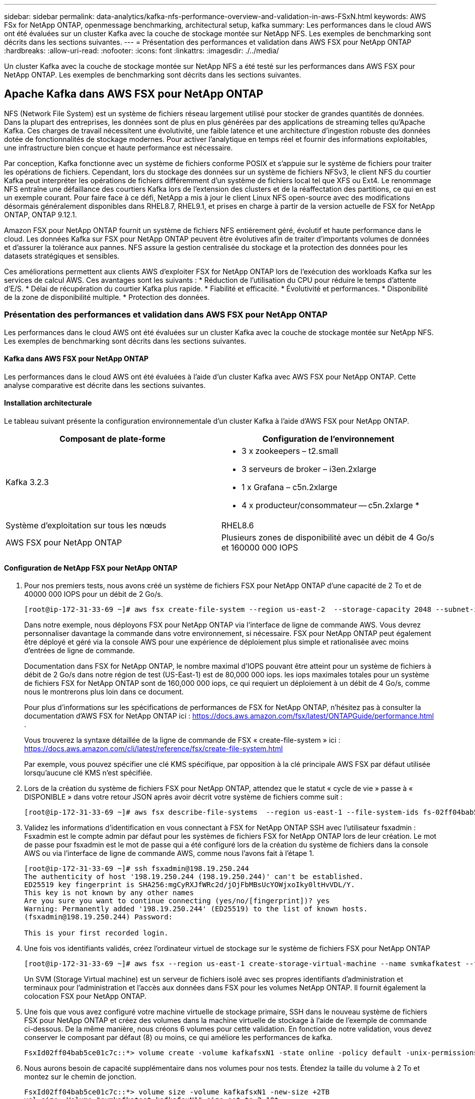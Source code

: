 ---
sidebar: sidebar 
permalink: data-analytics/kafka-nfs-performance-overview-and-validation-in-aws-FSxN.html 
keywords: AWS FSx for NetApp ONTAP, openmessage benchmarking, architectural setup, kafka 
summary: Les performances dans le cloud AWS ont été évaluées sur un cluster Kafka avec la couche de stockage montée sur NetApp NFS. Les exemples de benchmarking sont décrits dans les sections suivantes. 
---
= Présentation des performances et validation dans AWS FSX pour NetApp ONTAP
:hardbreaks:
:allow-uri-read: 
:nofooter: 
:icons: font
:linkattrs: 
:imagesdir: ./../media/


[role="lead"]
Un cluster Kafka avec la couche de stockage montée sur NetApp NFS a été testé sur les performances dans AWS FSX pour NetApp ONTAP. Les exemples de benchmarking sont décrits dans les sections suivantes.



== Apache Kafka dans AWS FSX pour NetApp ONTAP

NFS (Network File System) est un système de fichiers réseau largement utilisé pour stocker de grandes quantités de données. Dans la plupart des entreprises, les données sont de plus en plus générées par des applications de streaming telles qu'Apache Kafka. Ces charges de travail nécessitent une évolutivité, une faible latence et une architecture d'ingestion robuste des données dotée de fonctionnalités de stockage modernes. Pour activer l'analytique en temps réel et fournir des informations exploitables, une infrastructure bien conçue et haute performance est nécessaire.

Par conception, Kafka fonctionne avec un système de fichiers conforme POSIX et s'appuie sur le système de fichiers pour traiter les opérations de fichiers. Cependant, lors du stockage des données sur un système de fichiers NFSv3, le client NFS du courtier Kafka peut interpréter les opérations de fichiers différemment d'un système de fichiers local tel que XFS ou Ext4. Le renommage NFS entraîne une défaillance des courtiers Kafka lors de l'extension des clusters et de la réaffectation des partitions, ce qui en est un exemple courant. Pour faire face à ce défi, NetApp a mis à jour le client Linux NFS open-source avec des modifications désormais généralement disponibles dans RHEL8.7, RHEL9.1, et prises en charge à partir de la version actuelle de FSX for NetApp ONTAP, ONTAP 9.12.1.

Amazon FSX pour NetApp ONTAP fournit un système de fichiers NFS entièrement géré, évolutif et haute performance dans le cloud. Les données Kafka sur FSX pour NetApp ONTAP peuvent être évolutives afin de traiter d'importants volumes de données et d'assurer la tolérance aux pannes. NFS assure la gestion centralisée du stockage et la protection des données pour les datasets stratégiques et sensibles.

Ces améliorations permettent aux clients AWS d'exploiter FSX for NetApp ONTAP lors de l'exécution des workloads Kafka sur les services de calcul AWS. Ces avantages sont les suivants :
* Réduction de l'utilisation du CPU pour réduire le temps d'attente d'E/S.
* Délai de récupération du courtier Kafka plus rapide.
* Fiabilité et efficacité.
* Évolutivité et performances.
* Disponibilité de la zone de disponibilité multiple.
* Protection des données.



=== Présentation des performances et validation dans AWS FSX pour NetApp ONTAP

Les performances dans le cloud AWS ont été évaluées sur un cluster Kafka avec la couche de stockage montée sur NetApp NFS. Les exemples de benchmarking sont décrits dans les sections suivantes.



==== Kafka dans AWS FSX pour NetApp ONTAP

Les performances dans le cloud AWS ont été évaluées à l'aide d'un cluster Kafka avec AWS FSX pour NetApp ONTAP. Cette analyse comparative est décrite dans les sections suivantes.



==== Installation architecturale

Le tableau suivant présente la configuration environnementale d'un cluster Kafka à l'aide d'AWS FSX pour NetApp ONTAP.

|===
| Composant de plate-forme | Configuration de l'environnement 


| Kafka 3.2.3  a| 
* 3 x zookeepers – t2.small
* 3 serveurs de broker – i3en.2xlarge
* 1 x Grafana – c5n.2xlarge
* 4 x producteur/consommateur -- c5n.2xlarge *




| Système d'exploitation sur tous les nœuds | RHEL8.6 


| AWS FSX pour NetApp ONTAP | Plusieurs zones de disponibilité avec un débit de 4 Go/s et 160000 000 IOPS 
|===


==== Configuration de NetApp FSX pour NetApp ONTAP

. Pour nos premiers tests, nous avons créé un système de fichiers FSX pour NetApp ONTAP d'une capacité de 2 To et de 40000 000 IOPS pour un débit de 2 Go/s.
+
....
[root@ip-172-31-33-69 ~]# aws fsx create-file-system --region us-east-2  --storage-capacity 2048 --subnet-ids <desired subnet 1> subnet-<desired subnet 2> --file-system-type ONTAP --ontap-configuration DeploymentType=MULTI_AZ_HA_1,ThroughputCapacity=2048,PreferredSubnetId=<desired primary subnet>,FsxAdminPassword=<new password>,DiskIopsConfiguration="{Mode=USER_PROVISIONED,Iops=40000"}
....
+
Dans notre exemple, nous déployons FSX pour NetApp ONTAP via l'interface de ligne de commande AWS. Vous devrez personnaliser davantage la commande dans votre environnement, si nécessaire. FSX pour NetApp ONTAP peut également être déployé et géré via la console AWS pour une expérience de déploiement plus simple et rationalisée avec moins d'entrées de ligne de commande.

+
Documentation dans FSX for NetApp ONTAP, le nombre maximal d'IOPS pouvant être atteint pour un système de fichiers à débit de 2 Go/s dans notre région de test (US-East-1) est de 80,000 000 iops. les iops maximales totales pour un système de fichiers FSX for NetApp ONTAP sont de 160,000 000 iops, ce qui requiert un déploiement à un débit de 4 Go/s, comme nous le montrerons plus loin dans ce document.

+
Pour plus d'informations sur les spécifications de performances de FSX for NetApp ONTAP, n'hésitez pas à consulter la documentation d'AWS FSX for NetApp ONTAP ici : https://docs.aws.amazon.com/fsx/latest/ONTAPGuide/performance.html[] .

+
Vous trouverez la syntaxe détaillée de la ligne de commande de FSX « create-file-system » ici : https://docs.aws.amazon.com/cli/latest/reference/fsx/create-file-system.html[]

+
Par exemple, vous pouvez spécifier une clé KMS spécifique, par opposition à la clé principale AWS FSX par défaut utilisée lorsqu'aucune clé KMS n'est spécifiée.

. Lors de la création du système de fichiers FSX pour NetApp ONTAP, attendez que le statut « cycle de vie » passe à « DISPONIBLE » dans votre retour JSON après avoir décrit votre système de fichiers comme suit :
+
....
[root@ip-172-31-33-69 ~]# aws fsx describe-file-systems  --region us-east-1 --file-system-ids fs-02ff04bab5ce01c7c
....
. Validez les informations d'identification en vous connectant à FSX for NetApp ONTAP SSH avec l'utilisateur fsxadmin :
Fsxadmin est le compte admin par défaut pour les systèmes de fichiers FSX for NetApp ONTAP lors de leur création. Le mot de passe pour fsxadmin est le mot de passe qui a été configuré lors de la création du système de fichiers dans la console AWS ou via l'interface de ligne de commande AWS, comme nous l'avons fait à l'étape 1.
+
....
[root@ip-172-31-33-69 ~]# ssh fsxadmin@198.19.250.244
The authenticity of host '198.19.250.244 (198.19.250.244)' can't be established.
ED25519 key fingerprint is SHA256:mgCyRXJfWRc2d/jOjFbMBsUcYOWjxoIky0ltHvVDL/Y.
This key is not known by any other names
Are you sure you want to continue connecting (yes/no/[fingerprint])? yes
Warning: Permanently added '198.19.250.244' (ED25519) to the list of known hosts.
(fsxadmin@198.19.250.244) Password:

This is your first recorded login.
....
. Une fois vos identifiants validés, créez l'ordinateur virtuel de stockage sur le système de fichiers FSX pour NetApp ONTAP
+
....
[root@ip-172-31-33-69 ~]# aws fsx --region us-east-1 create-storage-virtual-machine --name svmkafkatest --file-system-id fs-02ff04bab5ce01c7c
....
+
Un SVM (Storage Virtual machine) est un serveur de fichiers isolé avec ses propres identifiants d'administration et terminaux pour l'administration et l'accès aux données dans FSX pour les volumes NetApp ONTAP. Il fournit également la colocation FSX pour NetApp ONTAP.

. Une fois que vous avez configuré votre machine virtuelle de stockage primaire, SSH dans le nouveau système de fichiers FSX pour NetApp ONTAP et créez des volumes dans la machine virtuelle de stockage à l'aide de l'exemple de commande ci-dessous. De la même manière, nous créons 6 volumes pour cette validation. En fonction de notre validation, vous devez conserver le composant par défaut (8) ou moins, ce qui améliore les performances de kafka.
+
....
FsxId02ff04bab5ce01c7c::*> volume create -volume kafkafsxN1 -state online -policy default -unix-permissions ---rwxr-xr-x -junction-active true -type RW -snapshot-policy none  -junction-path /kafkafsxN1 -aggr-list aggr1
....
. Nous aurons besoin de capacité supplémentaire dans nos volumes pour nos tests. Étendez la taille du volume à 2 To et montez sur le chemin de jonction.
+
....
FsxId02ff04bab5ce01c7c::*> volume size -volume kafkafsxN1 -new-size +2TB
vol size: Volume "svmkafkatest:kafkafsxN1" size set to 2.10t.

FsxId02ff04bab5ce01c7c::*> volume size -volume kafkafsxN2 -new-size +2TB
vol size: Volume "svmkafkatest:kafkafsxN2" size set to 2.10t.

FsxId02ff04bab5ce01c7c::*> volume size -volume kafkafsxN3 -new-size +2TB
vol size: Volume "svmkafkatest:kafkafsxN3" size set to 2.10t.

FsxId02ff04bab5ce01c7c::*> volume size -volume kafkafsxN4 -new-size +2TB
vol size: Volume "svmkafkatest:kafkafsxN4" size set to 2.10t.

FsxId02ff04bab5ce01c7c::*> volume size -volume kafkafsxN5 -new-size +2TB
vol size: Volume "svmkafkatest:kafkafsxN5" size set to 2.10t.

FsxId02ff04bab5ce01c7c::*> volume size -volume kafkafsxN6 -new-size +2TB
vol size: Volume "svmkafkatest:kafkafsxN6" size set to 2.10t.

FsxId02ff04bab5ce01c7c::*> volume show -vserver svmkafkatest -volume *
Vserver   Volume       Aggregate    State      Type       Size  Available Used%
--------- ------------ ------------ ---------- ---- ---------- ---------- -----
svmkafkatest
          kafkafsxN1   -            online     RW       2.10TB     1.99TB    0%
svmkafkatest
          kafkafsxN2   -            online     RW       2.10TB     1.99TB    0%
svmkafkatest
          kafkafsxN3   -            online     RW       2.10TB     1.99TB    0%
svmkafkatest
          kafkafsxN4   -            online     RW       2.10TB     1.99TB    0%
svmkafkatest
          kafkafsxN5   -            online     RW       2.10TB     1.99TB    0%
svmkafkatest
          kafkafsxN6   -            online     RW       2.10TB     1.99TB    0%
svmkafkatest
          svmkafkatest_root
                       aggr1        online     RW          1GB    968.1MB    0%
7 entries were displayed.

FsxId02ff04bab5ce01c7c::*> volume mount -volume kafkafsxN1 -junction-path /kafkafsxN1

FsxId02ff04bab5ce01c7c::*> volume mount -volume kafkafsxN2 -junction-path /kafkafsxN2

FsxId02ff04bab5ce01c7c::*> volume mount -volume kafkafsxN3 -junction-path /kafkafsxN3

FsxId02ff04bab5ce01c7c::*> volume mount -volume kafkafsxN4 -junction-path /kafkafsxN4

FsxId02ff04bab5ce01c7c::*> volume mount -volume kafkafsxN5 -junction-path /kafkafsxN5

FsxId02ff04bab5ce01c7c::*> volume mount -volume kafkafsxN6 -junction-path /kafkafsxN6
....
+
Dans FSX for NetApp ONTAP, les volumes peuvent être à provisionnement fin. Dans notre exemple, la capacité totale du volume étendu dépasse la capacité totale du système de fichiers. Nous devrons donc étendre la capacité totale du système de fichiers afin de déverrouiller la capacité supplémentaire du volume provisionné, comme nous le démontrerons à l'étape suivante.

. Ensuite, pour des performances et une capacité supplémentaires, nous étendons la capacité de débit de FSX for NetApp ONTAP de 2 Go/s à 4 Go/s et d'IOPS à 160000, et la capacité à 5 To
+
....
[root@ip-172-31-33-69 ~]# aws fsx update-file-system --region us-east-1  --storage-capacity 5120 --ontap-configuration 'ThroughputCapacity=4096,DiskIopsConfiguration={Mode=USER_PROVISIONED,Iops=160000}' --file-system-id fs-02ff04bab5ce01c7c
....
+
Vous trouverez la syntaxe détaillée de la ligne de commande du système de fichiers « update-file-system » de FSX ici :
https://docs.aws.amazon.com/cli/latest/reference/fsx/update-file-system.html[]

. Les volumes FSX pour NetApp ONTAP sont montés avec nconnect et les ions par défaut dans les courtiers Kafka
+
La figure suivante présente l'architecture finale d'un cluster Kafka à base de FSX pour NetApp ONTAP :

+
image:aws-fsx-kafka-arch1.png["Cette image montre l'architecture d'un cluster Kafka à base de FSxN."]

+
** Calcul. Nous avons utilisé un cluster Kafka à trois nœuds avec un ensemble de zoocontrôle à trois nœuds qui s'exécute sur des serveurs dédiés. Chaque courtier disposait de six points de montage NFS pour six volumes sur l'instance FSX pour NetApp ONTAP.
** Contrôle. Nous avons utilisé deux nœuds pour une combinaison Prometheus-Grafana. Pour la génération des charges de travail, nous avons utilisé un cluster séparé à trois nœuds qui était capable de produire et de consommer sur ce cluster Kafka.
** Stockage. Nous avons utilisé FSX pour NetApp ONTAP avec six volumes de 2 To montés. Le volume a ensuite été exporté vers le courtier Kafka avec un montage NFS. Les volumes FSX pour NetApp ONTAP sont montés avec 16 sessions nconnect et les options par défaut dans les courtiers Kafka.






==== Configurations de test OpenMessage.

Nous avons utilisé la même configuration que celle utilisée pour le NetApp Cloud Volumes ONTAP et leurs détails sont ici -
https://docs.netapp.com/us-en/netapp-solutions/data-analytics/kafka-nfs-performance-overview-and-validation-in-aws.html#architectural-setup[]



==== Méthodologie de test

. Un cluster Kafka a été provisionné selon la spécification décrite ci-dessus à l'aide d'un système téraforme et ansible. Terraform est utilisé pour créer l'infrastructure à l'aide d'instances AWS pour le cluster Kafka et ansible pour y construire le cluster Kafka.
. Une charge de travail OMB a été déclenchée avec la configuration de la charge de travail décrite ci-dessus et le pilote Sync.
+
....
sudo bin/benchmark –drivers driver-kafka/kafka-sync.yaml workloads/1-topic-100-partitions-1kb.yaml
....
. Une autre charge de travail a été déclenchée avec le pilote de débit avec la même configuration de charge de travail.
+
....
sudo bin/benchmark –drivers driver-kafka/kafka-throughput.yaml workloads/1-topic-100-partitions-1kb.yaml
....




==== Observation

Deux types de pilotes différents ont été utilisés pour générer des charges de travail afin de tester les performances d'une instance Kafka fonctionnant sur NFS. La différence entre les pilotes est la propriété log flush.

Pour un facteur de réplication Kafka 1 et FSX pour NetApp ONTAP :

* Débit total généré de manière cohérente par le pilote de synchronisation : environ 3218 Mbit/s et performances maximales d'environ 3652 Mbit/s.
* Débit total généré de manière cohérente par le pilote de débit : environ 3679 Mbit/s et performances de pointe d'environ 3908 Mbit/s.


Pour Kafka avec facteur de réplication 3 et FSX pour NetApp ONTAP :

* Débit total généré de manière cohérente par le pilote de synchronisation : environ 1252 Mbit/s et performances maximales d'environ 1382 Mbit/s.
* Débit total généré de manière cohérente par le pilote de débit : environ 1218 Mbit/s et performances de pointe d'environ 1328 Mbit/s.


Dans le facteur de réplication Kafka 3, l'opération de lecture et d'écriture s'est produite trois fois sur FSX pour NetApp ONTAP. Dans le facteur de réplication Kafka 1, l'opération de lecture et d'écriture est une fois sur FSX pour NetApp ONTAP, donc dans les deux cas de validation, Nous avons pu atteindre un débit maximal de 4 Go/s.

Le pilote de synchronisation peut générer un débit constant lorsque les journaux sont immédiatement transmis au disque, tandis que le pilote de débit génère des pics de débit lorsque les journaux sont validés sur le disque en bloc.

Ces valeurs de débit sont générées pour la configuration AWS appropriée. Pour des besoins de performances plus élevés, il est possible de renforcer l'évolutivité des types d'instances et de les ajuster davantage pour obtenir un meilleur débit. Le débit total ou le taux total est la combinaison du taux de production et du taux de consommation.

image:aws-fsxn-performance-rf-1-rf-3.png["Cette image montre les performances de kafka avec RF1 et RF3"]

Le tableau ci-dessous présente la FSX 2 Go/s pour NetApp ONTAP et la performance de 4 Go/s pour le facteur de réplication Kafka 3. Le facteur de réplication 3 effectue l'opération de lecture et d'écriture trois fois sur FSX pour le stockage NetApp ONTAP. Le débit total du pilote de débit est de 881 Mo/s, ce qui permet de lire et d'écrire le fonctionnement Kafka à environ 2.64 Go/s sur le système de fichiers FSX for NetApp ONTAP de 2 Go/s. Le débit total du pilote de débit est de 1328 Mo/s, ce qui permet de lire et d'écrire le fonctionnement kafka à environ 3.98 Go/s. Les performances de Kafka sont linéaires et évolutives en fonction du débit de FSX pour NetApp ONTAP.

image:aws-fsxn-2gb-4gb-scale.png["Cette image montre les performances d'évolutivité horizontale de 2 Go/s et 4 Go/s."]

Le tableau ci-dessous présente les performances entre une instance EC2 et FSX pour NetApp ONTAP (facteur de réplication Kafka : 3)

image:aws-fsxn-ec2-fsxn-comparition.png["Cette image montre la comparaison des performances d'EC2 par rapport à FSxN dans RF3."]
